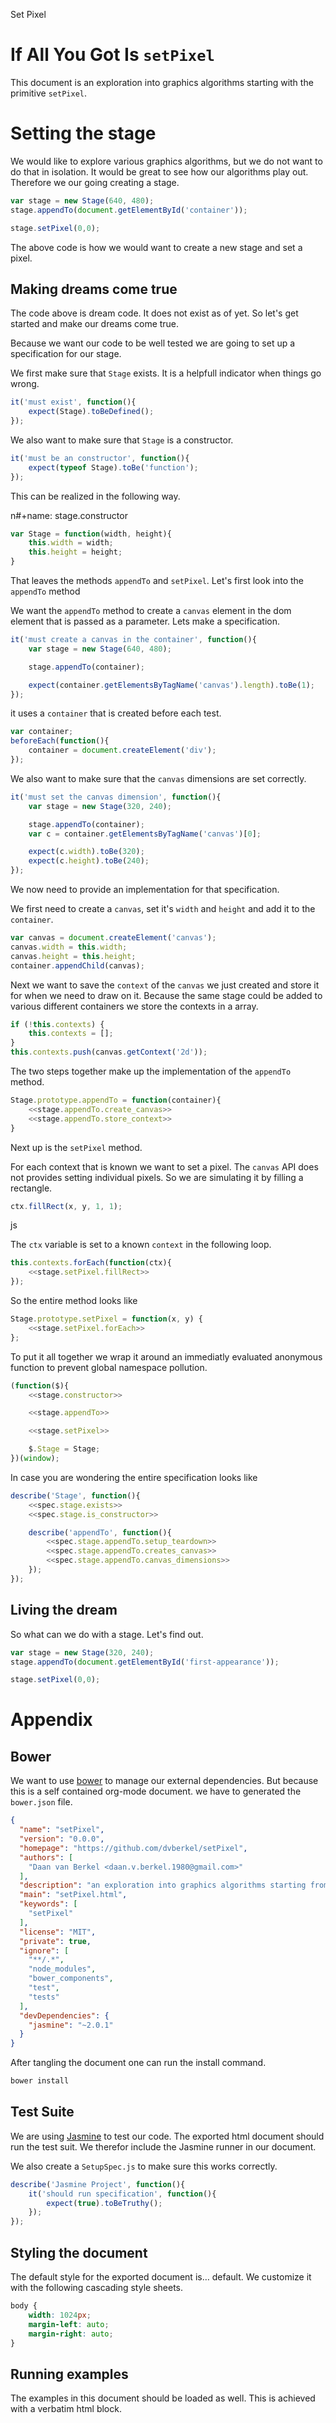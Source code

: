 #+title setPixel
#+author Daan van Berkel
#+email daan.v.berkel.1980+setpixel@gmail.com

Set Pixel

#+begin_html
<link rel="stylesheet" type="text/css" href="css/setPixel.css">
#+end_html

* If All You Got Is =setPixel=

This document is an exploration into graphics algorithms starting
with the primitive =setPixel=.

* Setting the stage

We would like to explore various graphics algorithms, but we do not
want to do that in isolation. It would be great to see how our
algorithms play out. Therefore we our going creating a stage.

#+name: dream-code.setting-stage
#+begin_src js :exports code :tangle no
var stage = new Stage(640, 480);
stage.appendTo(document.getElementById('container'));

stage.setPixel(0,0);
#+end_src

The above code is how we would want to create a new stage and set a
pixel.

** Making dreams come true

The code above is dream code. It does not exist as of yet. So let's
get started and make our dreams come true.

Because we want our code to be well tested we are going to set up a
specification for our stage.

We first make sure that =Stage= exists. It is a helpfull indicator
when things go wrong.

#+name: spec.stage.exists
#+begin_src js :exports code :tangle no
it('must exist', function(){
    expect(Stage).toBeDefined();
});
#+end_src

We also want to make sure that =Stage= is a constructor.

#+name: spec.stage.is_constructor
#+begin_src js :exports code :tangle no
it('must be an constructor', function(){
    expect(typeof Stage).toBe('function');
});
#+end_src

This can be realized in the following way.

n#+name: stage.constructor
#+begin_src js :exports code :tangle no
  var Stage = function(width, height){
      this.width = width;
      this.height = height;
  }
#+end_src

That leaves the methods =appendTo= and =setPixel=. Let's first look
into the =appendTo= method

We want the =appendTo= method to create a =canvas= element in the dom
element that is passed as a parameter. Lets make a specification.

#+name: spec.stage.appendTo.creates_canvas
#+begin_src js :exports code :tangle no
  it('must create a canvas in the container', function(){
      var stage = new Stage(640, 480);

      stage.appendTo(container);

      expect(container.getElementsByTagName('canvas').length).toBe(1);
  });
#+end_src

it uses a =container= that is created before each test.

#+name: spec.stage.appendTo.setup_teardown
#+begin_src js :exports code :tangle no
  var container;
  beforeEach(function(){
      container = document.createElement('div');
  });
#+end_src

We also want to make sure that the =canvas= dimensions are set
correctly.

#+name: spec.stage.appendTo.canvas_dimensions
#+begin_src js :exports code :tangle no
  it('must set the canvas dimension', function(){
      var stage = new Stage(320, 240);

      stage.appendTo(container);
      var c = container.getElementsByTagName('canvas')[0];

      expect(c.width).toBe(320);
      expect(c.height).toBe(240);
  });
#+end_src

We now need to provide an implementation for that specification.

We first need to create a =canvas=, set it's =width= and =height= and
add it to the =container=.

#+name: stage.appendTo.create_canvas
#+begin_src js :exports code :tangle no
  var canvas = document.createElement('canvas');
  canvas.width = this.width;
  canvas.height = this.height;
  container.appendChild(canvas);
#+end_src

Next we want to save the =context= of the =canvas= we just created
and store it for when we need to draw on it. Because the same stage
could be added to various different containers we store the contexts
in a array.

#+name: stage.appendTo.store_context
#+begin_src js :exports code :tangle no
  if (!this.contexts) {
      this.contexts = [];
  }
  this.contexts.push(canvas.getContext('2d'));
#+end_src

The two steps together make up the implementation of the =appendTo=
method.

#+name: stage.appendTo
#+begin_src js :exports code :tangle no :noweb yes
  Stage.prototype.appendTo = function(container){
      <<stage.appendTo.create_canvas>>
      <<stage.appendTo.store_context>>
  }
#+end_src

Next up is the =setPixel= method.

For each context that is known we want to set a pixel. The =canvas=
API does not provides setting individual pixels. So we are simulating
it by filling a rectangle.

#+name: stage.setPixel.fillRect
#+begin_src js :exports code :tangle no
  ctx.fillRect(x, y, 1, 1);
#+end_src js

The =ctx= variable is set to a known =context= in the following loop.

#+name: stage.setPixel.forEach
#+begin_src js :exports code :tangle no :noweb yes
  this.contexts.forEach(function(ctx){
      <<stage.setPixel.fillRect>>
  });
#+end_src

So the entire method looks like

#+name: stage.setPixel
#+begin_src js :exports code :tangle no :noweb yes
  Stage.prototype.setPixel = function(x, y) {
      <<stage.setPixel.forEach>>
  };
#+end_src

To put it all together we wrap it around an immediatly evaluated
anonymous function to prevent global namespace pollution.

#+name: stage
#+begin_src js :exports code :tangle js/Stage.js :mkdirp :noweb yes
  (function($){
      <<stage.constructor>>

      <<stage.appendTo>>

      <<stage.setPixel>>

      $.Stage = Stage;
  })(window);
#+end_src

In case you are wondering the entire specification looks like

#+begin_src js :exports code :tangle spec/StageSpec.js :mkdirp :noweb yes
  describe('Stage', function(){
      <<spec.stage.exists>>
      <<spec.stage.is_constructor>>

      describe('appendTo', function(){
          <<spec.stage.appendTo.setup_teardown>>
          <<spec.stage.appendTo.creates_canvas>>
          <<spec.stage.appendTo.canvas_dimensions>>
      });
  });
#+end_src

** Living the dream
So what can we do with a stage. Let's find out.

#+begin_html
<div id='first-appearance'></div>
#+end_html

#+name: first-appearance
#+begin_src js :exports code :tangle js/examples/first-appearance.js :mkdirp
  var stage = new Stage(320, 240);
  stage.appendTo(document.getElementById('first-appearance'));

  stage.setPixel(0,0);
#+end_src

* Appendix
** Bower

We want to use [[http://bower.io/][bower]] to manage our external dependencies. But because
this is a self contained org-mode document. we have to generated the
=bower.json= file.

#+begin_src json :exports code :tangle bower.json :padline no
{
  "name": "setPixel",
  "version": "0.0.0",
  "homepage": "https://github.com/dvberkel/setPixel",
  "authors": [
    "Daan van Berkel <daan.v.berkel.1980@gmail.com>"
  ],
  "description": "an exploration into graphics algorithms starting from the primitive setPixel",
  "main": "setPixel.html",
  "keywords": [
    "setPixel"
  ],
  "license": "MIT",
  "private": true,
  "ignore": [
    "**/.*",
    "node_modules",
    "bower_components",
    "test",
    "tests"
  ],
  "devDependencies": {
    "jasmine": "~2.0.1"
  }
}
#+end_src

After tangling the document one can run the install command.

#+begin_src sh :tangle no :exports code :results silent
bower install
#+end_src

** Test Suite

We are using [[http://jasmine.github.io/2.0/introduction.html][Jasmine]] to test our code. The exported html document
should run the test suit. We therefor include the Jasmine runner in
our document.

#+begin_html
<link rel="stylesheet" type="text/css" href="bower_components/jasmine/lib/jasmine-core/jasmine.css">

<script type="text/javascript" src="bower_components/jasmine/lib/jasmine-core/jasmine.js"></script>
<script type="text/javascript" src="bower_components/jasmine/lib/jasmine-core/jasmine-html.js"></script>
<script type="text/javascript" src="bower_components/jasmine/lib/jasmine-core/boot.js"></script>

<!-- include source files here... -->
<script type="text/javascript" src="js/Stage.js"></script>

<!-- include spec files here... -->
<script type="text/javascript" src="spec/SetupSpec.js"></script>
<script type="text/javascript" src="spec/StageSpec.js"></script>
#+end_html

We also create a =SetupSpec.js= to make sure this works correctly.

#+begin_src js :exports code :tangle spec/SetupSpec.js :mkdirp yes
  describe('Jasmine Project', function(){
      it('should run specification', function(){
          expect(true).toBeTruthy();
      });
  });
#+end_src
** Styling the document

The default style for the exported document is... default. We
customize it with the following cascading style sheets.

#+begin_src css :exports code :tangle css/setPixel.css :mkdirp
  body {
      width: 1024px;
      margin-left: auto;
      margin-right: auto;
  }
#+end_src

** Running examples

The examples in this document should be loaded as well. This is
achieved with a verbatim html block.

#+begin_html
<script type="text/javascript" src="js/examples/first-appearance.js"></script>
#+end_html
